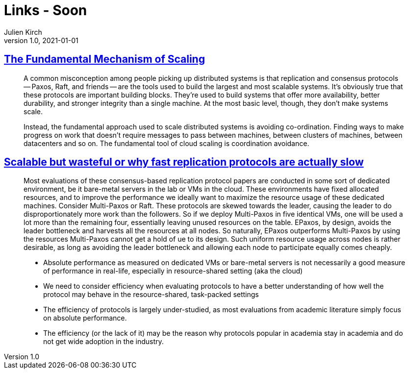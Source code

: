= Links - Soon
Julien Kirch
v1.0, 2021-01-01
:article_lang: en
:figure-caption!:
:article_description:

== link:https://brooker.co.za/blog/2021/01/22/cloud-scale.html[The Fundamental Mechanism of Scaling]

[quote]
____
A common misconception among people picking up distributed systems is that replication and consensus protocols -- Paxos, Raft, and friends -- are the tools used to build the largest and most scalable systems. It's obviously true that these protocols are important building blocks. They're used to build systems that offer more availability, better durability, and stronger integrity than a single machine. At the most basic level, though, they don't make systems scale.

Instead, the fundamental approach used to scale distributed systems is avoiding co-ordination. Finding ways to make progress on work that doesn't require messages to pass between machines, between clusters of machines, between datacenters and so on. The fundamental tool of cloud scaling is coordination avoidance.
____

== link:http://charap.co/scalable-but-wasteful-or-why-fast-replication-protocols-are-actually-slow/[Scalable but wasteful or why fast replication protocols are actually slow]

[quote]
____
Most evaluations of these consensus-based replication protocol papers are conducted in some sort of dedicated environment, be it bare-metal servers in the lab or VMs in the cloud. These environments have fixed allocated resources, and to improve the performance we ideally want to maximize the resource usage of these dedicated machines. Consider Multi-Paxos or Raft. These protocols are skewed towards the leader, causing the leader to do disproportionately more work than the followers. So if we deploy Multi-Paxos in five identical VMs, one will be used a lot more than the remaining four, essentially leaving unused resources on the table. EPaxos, by design, avoids the leader bottleneck and harvests all the resources at all nodes. So naturally, EPaxos outperforms Multi-Paxos by using the resources Multi-Paxos cannot get a hold of ue to its design. Such uniform resource usage across nodes is rather desirable, as long as avoiding the leader bottleneck and allowing each node to participate equally comes cheaply.
____

[quote]
____
* Absolute performance as measured on dedicated VMs or bare-metal servers is not necessarily a good measure of performance in real-life, especially in resource-shared setting (aka the cloud)
* We need to consider efficiency when evaluating protocols to have a better understanding of how well the protocol may behave in the resource-shared, task-packed settings
* The efficiency of protocols is largely under-studied, as most evaluations from academic literature simply focus on absolute performance.
* The efficiency (or the lack of it) may be the reason why protocols popular in academia stay in academia and do not get wide adoption in the industry.
____
